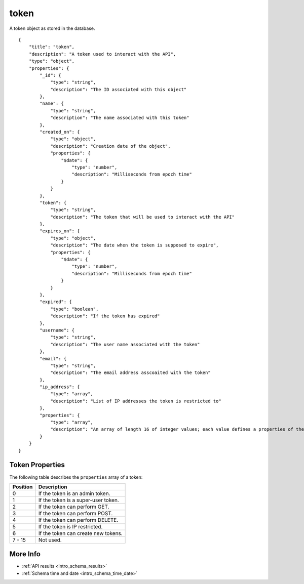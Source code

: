 .. _schema_token:

token
-----

A token object as stored in the database.

::

    {
        "title": "token",
        "description": "A token used to interact with the API",
        "type": "object",
        "properties": {
            "_id": {
                "type": "string",
                "description": "The ID associated with this object"
            },
            "name": {
                "type": "string",
                "description": "The name associated with this token"
            },
            "created_on": {
                "type": "object",
                "description": "Creation date of the object",
                "properties": {
                    "$date": {
                        "type": "number",
                        "description": "Milliseconds from epoch time"
                    }
                }
            },
            "token": {
                "type": "string",
                "description": "The token that will be used to interact with the API"
            },
            "expires_on": {
                "type": "object",
                "description": "The date when the token is supposed to expire",
                "properties": {
                    "$date": {
                        "type": "number",
                        "description": "Milliseconds from epoch time"
                    }
                }
            },
            "expired": {
                "type": "boolean",
                "description": "If the token has expired"
            },
            "username": {
                "type": "string",
                "description": "The user name associated with the token"
            },
            "email": {
                "type": "string",
                "description": "The email address asscoaited with the token"
            },
            "ip_address": {
                "type": "array",
                "description": "List of IP addresses the token is restricted to"
            },
            "properties": {
                "type": "array",
                "description": "An array of length 16 of integer values; each value defines a properties of the token"
            }
        }
    }

Token Properties
****************

The following table describes the ``properties`` array of a token:

+----------+-------------------------------------+
| Position | Description                         |
+==========+=====================================+
| 0        | If the token is an admin token.     |
+----------+-------------------------------------+
| 1        | If the token is a super-user token. |
+----------+-------------------------------------+
| 2        | If the token can perform GET.       |
+----------+-------------------------------------+
| 3        | If the token can perform POST.      | 
+----------+-------------------------------------+
| 4        | If the token can perform DELETE.    |
+----------+-------------------------------------+
| 5        | If the token is IP restricted.      |
+----------+-------------------------------------+
| 6        | If the token can create new tokens. |
+----------+-------------------------------------+
| 7 - 15   | Not used.                           |
+----------+-------------------------------------+

More Info
*********

* :ref:`API results <intro_schema_results>`
* :ref:`Schema time and date <intro_schema_time_date>`

